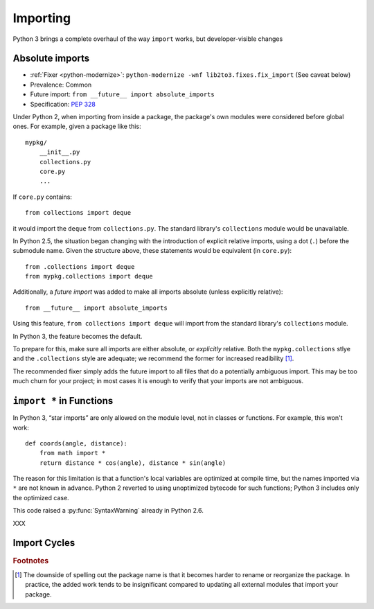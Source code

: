 Importing
---------

Python 3 brings a complete overhaul of the way ``import`` works,
but developer-visible changes


Absolute imports
~~~~~~~~~~~~~~~~

* :ref:`Fixer <python-modernize>`: ``python-modernize -wnf lib2to3.fixes.fix_import`` (See caveat below)
* Prevalence: Common
* Future import: ``from __future__ import absolute_imports``
* Specification: `PEP 328 <https://www.python.org/dev/peps/pep-0328/>`_

Under Python 2, when importing from inside a package, the package's own modules
were considered before global ones.
For example, given a package like this::

    mypkg/
        __init__.py
        collections.py
        core.py
        ...

If ``core.py`` contains::

    from collections import deque

it would import the ``deque`` from ``collections.py``.
The standard library's ``collections`` module would be unavailable.

In Python 2.5, the situation began changing with the introduction of explicit
relative imports, using a dot (``.``) before the submodule name.
Given the structure above, these statements would be equivalent
(in ``core.py``)::

    from .collections import deque
    from mypkg.collections import deque

Additionally, a *future import* was added to make all imports absolute
(unless explicitly relative)::

    from __future__ import absolute_imports

Using this feature, ``from collections import deque`` will import from
the standard library's ``collections`` module.

.. todo:: Link future import

In Python 3, the feature becomes the default.

To prepare for this, make sure all imports are either absolute, or *explicitly*
relative.
Both the ``mypkg.collections`` stlye and the ``.collections`` style are
adequate; we recommend the former for increased readibility [#f1]_.

The recommended fixer simply adds the future import to all files that
do a potentially ambiguous import.
This may be too much churn for your project; in most cases it is enough to
verify that your imports are not ambiguous.


``import *`` in Functions
~~~~~~~~~~~~~~~~~~~~~~~~~

In Python 3, “star imports” are only allowed on the module level, not in
classes or functions.
For example, this won't work::

    def coords(angle, distance):
        from math import *
        return distance * cos(angle), distance * sin(angle)

The reason for this limitation is that a function's local variables are
optimized at compile time, but the names imported via ``*`` are not known
in advance.
Python 2 reverted to using unoptimized bytecode for such functions;
Python 3 includes only the optimized case.

This code raised a :py:func:`SyntaxWarning` already in Python 2.6.

XXX

Import Cycles
~~~~~~~~~~~~~


.. rubric:: Footnotes

.. [#f1] The downside of spelling out the package name is that it becomes
   harder to rename or reorganize the package.
   In practice, the added work tends to be insignificant compared to updating
   all external modules that import your package.
